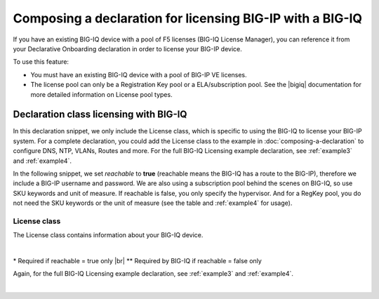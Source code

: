 .. _bigiqdec:  


Composing a declaration for licensing BIG-IP with a BIG-IQ
==========================================================
If you have an existing BIG-IQ device with a pool of F5 licenses (BIG-IQ License Manager), you can reference it from your Declarative Onboarding declaration in order to license your BIG-IP device. 

To use this feature:

- You must have an existing BIG-IQ device with a pool of BIG-IP VE licenses. 
- The license pool can only be a Registration Key pool or a ELA/subscription pool. See the |bigiq| documentation for more detailed information on License pool types.


Declaration class licensing with BIG-IQ
---------------------------------------

In this declaration snippet, we only include the License class, which is specific to using the BIG-IQ to license your BIG-IP system.  For a complete declaration, you could add the License class to the example in :doc:`composing-a-declaration` to configure DNS, NTP, VLANs, Routes and more.  
For the full BIG-IQ Licensing example declaration, see :ref:`example3` and :ref:`example4`.

In the following snippet, we set *reachable* to **true** (reachable means the BIG-IQ has a route to the BIG-IP), therefore we include a BIG-IP username and password. We are also using a subscription pool behind the scenes on BIG-IQ, so use SKU keywords and unit of measure.  If reachable is false, you only specify the hypervisor. And for a RegKey pool, you do not need the SKU keywords or the unit of measure (see the table and :ref:`example4` for usage). 

.. code-block:: javascript
   :linenos:

    "myLicense": {
        "class": "License",
        "licenseType": "licensePool",
        "bigIqHost": "10.0.1.200",
        "bigIqUsername": "admin",
        "bigIqPassword": "myPassword1",
        "licensePool": "myPool",
        "skuKeyword1": "key1",
        "skuKeyword2": "key2",
        "unitOfMeasure": "hourly",
        "reachable": true,
        "bigIpUsername": "admin",
        "bigIpPassword": "barbar"
    },




.. _license-pool:

License class
`````````````
The License class contains information about your BIG-IQ device.
              
|

+--------------------+---------------------------------------------+------------+-----------------------------------------------------------------------------------------------------------------------------------------------------------------------------------------------------------------------------------+
| Parameter          | Options                                     | Required?  |  Description/Notes                                                                                                                                                                                                                |
+====================+=============================================+============+===================================================================================================================================================================================================================================+
| class              | License                                     |   Yes      |  Indicates that this property contains licensing information                                                                                                                                                                      |
+--------------------+---------------------------------------------+------------+-----------------------------------------------------------------------------------------------------------------------------------------------------------------------------------------------------------------------------------+
| licenseType        | licensePool, regKey                         |   Yes      |  You must specify either RegKey or license pool.   **NOTE** The rest of this table is specific to licensePool.  For regKey options, see :doc:`composing-a-declaration`                                                            |
+--------------------+---------------------------------------------+------------+-----------------------------------------------------------------------------------------------------------------------------------------------------------------------------------------------------------------------------------+         
| bigIqHost          | string  (IPv4/IPv6 address or hostname)     |   Yes      |  The IP address or hostname of the BIG-IQ device with the license pool.                                                                                                                                                           |
+--------------------+---------------------------------------------+------------+-----------------------------------------------------------------------------------------------------------------------------------------------------------------------------------------------------------------------------------+                                       
| bigIqUsername      | string                                      |   Yes      |  An admin user on the BIG-IQ you specified in bigIqHost.                                                                                                                                                                          |
+--------------------+---------------------------------------------+------------+-----------------------------------------------------------------------------------------------------------------------------------------------------------------------------------------------------------------------------------+
| bigIqPassword      | string                                      |   No       |  The password for your BIG-IQ device.  If you do not want to include your BIG-IQ password in your declaration, use bigIqPasswordUri instead.  **NOTE** Either *bigIqPassword* or *bigIqPasswordUri* is required.                  |
+--------------------+---------------------------------------------+------------+-----------------------------------------------------------------------------------------------------------------------------------------------------------------------------------------------------------------------------------+
| bigIqPasswordUri   | string (URI)                                |   No       |  While not shown in the example above, you can use this property instead of **bigIqPassword** to specify the URI that will return the password for the username if you do not want to include the password in your declaration.   |
+--------------------+---------------------------------------------+------------+-----------------------------------------------------------------------------------------------------------------------------------------------------------------------------------------------------------------------------------+
| licensePool        | string                                      |   Yes      |  Name of the BIG-IQ license pool on the target BIG-IQ from which to obtain a license.                                                                                                                                             |
+--------------------+---------------------------------------------+------------+-----------------------------------------------------------------------------------------------------------------------------------------------------------------------------------------------------------------------------------+
| skuKeyword1        | string                                      |   No       |  The skuKeyword1 parameter for subscription licensing (not necessary if using a registration key pool).  See the |bigiq| and subscription licensing documentation for information on SKU keywords.                                 |
+--------------------+---------------------------------------------+------------+-----------------------------------------------------------------------------------------------------------------------------------------------------------------------------------------------------------------------------------+
| skuKeyword2        | string                                      |   No       |  The skuKeyword2 parameter for subscription licensing (not necessary if using a registration key pool). See the |bigiq| and subscription licensing documentation for information on SKU keywords.                                  |
+--------------------+---------------------------------------------+------------+-----------------------------------------------------------------------------------------------------------------------------------------------------------------------------------------------------------------------------------+
| unitOfMeasure      | yearly, **monthly**, daily, hourly          |   No       |  The unit of measure used in subscription licensing (not necessary if using a registration key pool). See the |bigiq| and subscription licensing documentation for information on the units of measure.                            |
+--------------------+---------------------------------------------+------------+-----------------------------------------------------------------------------------------------------------------------------------------------------------------------------------------------------------------------------------+
| reachable          | **true**, false                             |   No       |  Reachable specifies whether or not the BIG-IQ has a route to the BIG-IP device.  If it does have a route (true), you must specify the BIG-IP username and password. If it does not (false) you must specify the hypervisor.      |
+--------------------+---------------------------------------------+------------+-----------------------------------------------------------------------------------------------------------------------------------------------------------------------------------------------------------------------------------+
| bigIpUsername      | string                                      |   Yes*     |  If reachable = true, specify an admin user on the BIG-IP                                                                                                                                                                         |
+--------------------+---------------------------------------------+------------+-----------------------------------------------------------------------------------------------------------------------------------------------------------------------------------------------------------------------------------+
| bigIpPassword      | string                                      |   Yes*     |  If reachable = true, specify the password for the BIG-IP username                                                                                                                                                                |
+--------------------+---------------------------------------------+------------+-----------------------------------------------------------------------------------------------------------------------------------------------------------------------------------------------------------------------------------+
| hypervisor         | aws, azure, gce, vmware, hyperv, kvm, xen   |   Yes**    |  If reachable = false, specify the hypervisor in which the BIG-IP is running                                                                                                                                                      |
+--------------------+---------------------------------------------+------------+-----------------------------------------------------------------------------------------------------------------------------------------------------------------------------------------------------------------------------------+

\* Required if reachable = true only |br|
\** Required by BIG-IQ if reachable = false only


Again, for the full BIG-IQ Licensing example declaration, see :ref:`example3` and :ref:`example4`.

|


.. |bigiq| raw:: html

   <a href="https://support.f5.com/kb/en-us/products/big-iq-centralized-mgmt/manuals/product/bigiq-central-mgmt-device-5-3-0/3.html" target="_blank">BIG-IQ</a>


.. |br| raw:: html
   
   <br />

